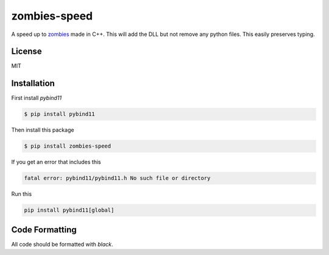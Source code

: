 zombies-speed
==============
A speed up to `zombies <https://github.com/chawkk6404/zombies>`_ made in C++.
This will add the DLL but not remove any python files. This easily preserves typing.


License
--------
MIT


Installation
-------------
First install `pybind11`

.. code-block:: sh

    $ pip install pybind11

Then install this package

.. code-block:: sh

    $ pip install zombies-speed

If you get an error that includes this

.. code-block::

    fatal error: pybind11/pybind11.h No such file or directory

Run this

.. code-block:: sh

    pip install pybind11[global]


Code Formatting
----------------
All code should be formatted with `black`.
